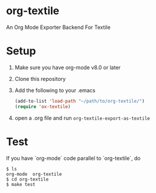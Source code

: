 [[https://melpa.org/#/ox-asciidoc][file:https://melpa.org/packages/ox-textile-badge.svg]]

* org-textile

An Org Mode Exporter Backend For Textile

* Setup
  1) Make sure you have org-mode v8.0 or later
  2) Clone this repository
  3) Add the following to your .emacs
     #+begin_src lisp
       (add-to-list 'load-path "~/path/to/org-textile/")
       (require 'ox-textile)
     #+end_src
  4) open a .org file and run =org-textile-export-as-textile=

* Test
  If you have `org-mode` code parallel to `org-textile`, do
  #+begin_example
    $ ls
    org-mode  org-textile
    $ cd org-textile
    $ make test
  #+end_example

